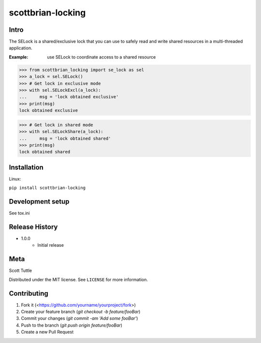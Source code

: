 ==================
scottbrian-locking
==================

Intro
=====

The SELock is a shared/exclusive lock that you can use to safely read
and write shared resources in a multi-threaded application.

:Example: use SELock to coordinate access to a shared resource



>>> from scottbrian_locking import se_lock as sel
>>> a_lock = sel.SELock()
>>> # Get lock in exclusive mode
>>> with sel.SELockExcl(a_lock):
...     msg = 'lock obtained exclusive'
>>> print(msg)
lock obtained exclusive

>>> # Get lock in shared mode
>>> with sel.SELockShare(a_lock):
...     msg = 'lock obtained shared'
>>> print(msg)
lock obtained shared


.. image:: https://img.shields.io/badge/security-bandit-yellow.svg
    :target: https://github.com/PyCQA/bandit
    :alt: Security Status

.. image:: https://readthedocs.org/projects/pip/badge/?version=stable
    :target: https://pip.pypa.io/en/stable/?badge=stable
    :alt: Documentation Status


Installation
============

Linux:

``pip install scottbrian-locking``


Development setup
=================

See tox.ini

Release History
===============

* 1.0.0
    * Initial release


Meta
====

Scott Tuttle

Distributed under the MIT license. See ``LICENSE`` for more information.


Contributing
============

1. Fork it (<https://github.com/yourname/yourproject/fork>)
2. Create your feature branch (`git checkout -b feature/fooBar`)
3. Commit your changes (`git commit -am 'Add some fooBar'`)
4. Push to the branch (`git push origin feature/fooBar`)
5. Create a new Pull Request



